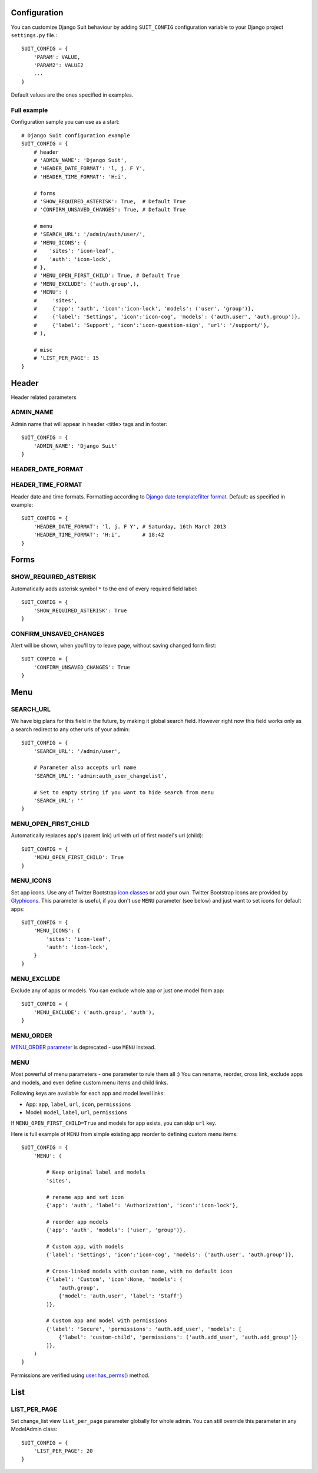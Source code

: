 Configuration
=============

You can customize Django Suit behaviour by adding ``SUIT_CONFIG`` configuration variable to your Django project ``settings.py`` file.::

  SUIT_CONFIG = {
      'PARAM': VALUE,
      'PARAM2': VALUE2
      ...
  }

Default values are the ones specified in examples.

Full example
------------

Configuration sample you can use as a start::

  # Django Suit configuration example
  SUIT_CONFIG = {
      # header
      # 'ADMIN_NAME': 'Django Suit',
      # 'HEADER_DATE_FORMAT': 'l, j. F Y',
      # 'HEADER_TIME_FORMAT': 'H:i',

      # forms
      # 'SHOW_REQUIRED_ASTERISK': True,  # Default True
      # 'CONFIRM_UNSAVED_CHANGES': True, # Default True

      # menu
      # 'SEARCH_URL': '/admin/auth/user/',
      # 'MENU_ICONS': {
      #    'sites': 'icon-leaf',
      #    'auth': 'icon-lock',
      # },
      # 'MENU_OPEN_FIRST_CHILD': True, # Default True
      # 'MENU_EXCLUDE': ('auth.group',),
      # 'MENU': (
      #     'sites',
      #     {'app': 'auth', 'icon':'icon-lock', 'models': ('user', 'group')},
      #     {'label': 'Settings', 'icon':'icon-cog', 'models': ('auth.user', 'auth.group')},
      #     {'label': 'Support', 'icon':'icon-question-sign', 'url': '/support/'},
      # ),

      # misc
      # 'LIST_PER_PAGE': 15
  }


Header
======

Header related parameters

ADMIN_NAME
----------

Admin name that will appear in header <title> tags and in footer::

  SUIT_CONFIG = {
      'ADMIN_NAME': 'Django Suit'
  }


HEADER_DATE_FORMAT
------------------
HEADER_TIME_FORMAT
------------------

Header date and time formats. Formatting according to `Django date templatefilter format <https://docs.djangoproject.com/en/dev/ref/templates/builtins/#std:templatefilter-date>`_. Default: as specified in example::

  SUIT_CONFIG = {
      'HEADER_DATE_FORMAT': 'l, j. F Y', # Saturday, 16th March 2013
      'HEADER_TIME_FORMAT': 'H:i',       # 18:42
  }

Forms
=====

SHOW_REQUIRED_ASTERISK
----------------------

Automatically adds asterisk symbol ``*`` to the end of every required field label::

  SUIT_CONFIG = {
      'SHOW_REQUIRED_ASTERISK': True
  }

CONFIRM_UNSAVED_CHANGES
-----------------------

Alert will be shown, when you'll try to leave page, without saving changed form first::

  SUIT_CONFIG = {
      'CONFIRM_UNSAVED_CHANGES': True
  }


Menu
====

SEARCH_URL
----------

We have big plans for this field in the future, by making it global search field. However right now this field works only as a search redirect to any other urls of your admin::

  SUIT_CONFIG = {
      'SEARCH_URL': '/admin/user',

      # Parameter also accepts url name
      'SEARCH_URL': 'admin:auth_user_changelist',

      # Set to empty string if you want to hide search from menu
      'SEARCH_URL': ''
  }

MENU_OPEN_FIRST_CHILD
---------------------

Automatically replaces app's (parent link) url with url of first model's url (child)::

  SUIT_CONFIG = {
      'MENU_OPEN_FIRST_CHILD': True
  }


MENU_ICONS
----------

Set app icons. Use any of Twitter Bootstrap `icon classes <http://twitter.github.com/bootstrap/base-css.html#icons>`_ or add your own. Twitter Bootstrap icons are provided by `Glyphicons <http://glyphicons.com/>`_. This parameter is useful, if you don't use ``MENU`` parameter (see below) and just want to set icons for default apps::

  SUIT_CONFIG = {
      'MENU_ICONS': {
          'sites': 'icon-leaf',
          'auth': 'icon-lock',
      }
  }

MENU_EXCLUDE
------------

Exclude any of apps or models. You can exclude whole app or just one model from app::

  SUIT_CONFIG = {
      'MENU_EXCLUDE': ('auth.group', 'auth'),
  }


MENU_ORDER
----------

`MENU_ORDER parameter <http://django-suit.readthedocs.org/en/0.1.7/configuration.html#menu-order>`_ is deprecated - use ``MENU`` instead.

MENU
----

Most powerful of menu parameters - one parameter to rule them all :) You can rename, reorder, cross link, exclude apps and models, and even define custom menu items and child links.

Following keys are available for each app and model level links:

* App: ``app``, ``label``, ``url``, ``icon``, ``permissions``
* Model: ``model``, ``label``, ``url``, ``permissions``

If ``MENU_OPEN_FIRST_CHILD=True`` and models for app exists, you can skip ``url`` key.

Here is full example of ``MENU`` from simple existing app reorder to defining custom menu items::

  SUIT_CONFIG = {
      'MENU': (

          # Keep original label and models
          'sites',

          # rename app and set icon
          {'app': 'auth', 'label': 'Authorization', 'icon':'icon-lock'},

          # reorder app models
          {'app': 'auth', 'models': ('user', 'group')},

          # Custom app, with models
          {'label': 'Settings', 'icon':'icon-cog', 'models': ('auth.user', 'auth.group')},

          # Cross-linked models with custom name, with no default icon
          {'label': 'Custom', 'icon':None, 'models': (
              'auth.group',
              {'model': 'auth.user', 'label': 'Staff'}
          )},

          # Custom app and model with permissions
          {'label': 'Secure', 'permissions': 'auth.add_user', 'models': [
              {'label': 'custom-child', 'permissions': ('auth.add_user', 'auth.add_group')}
          ]},
      )
  }

Permissions are verified using `user.has_perms() <https://docs.djangoproject.com/en/dev/ref/contrib/auth/#django.contrib.auth.models.User.has_perm>`_ method.


List
====

LIST_PER_PAGE
-------------

Set change_list view ``list_per_page`` parameter globally for whole admin. You can still override this parameter in any ModelAdmin class::

  SUIT_CONFIG = {
      'LIST_PER_PAGE': 20
  }

